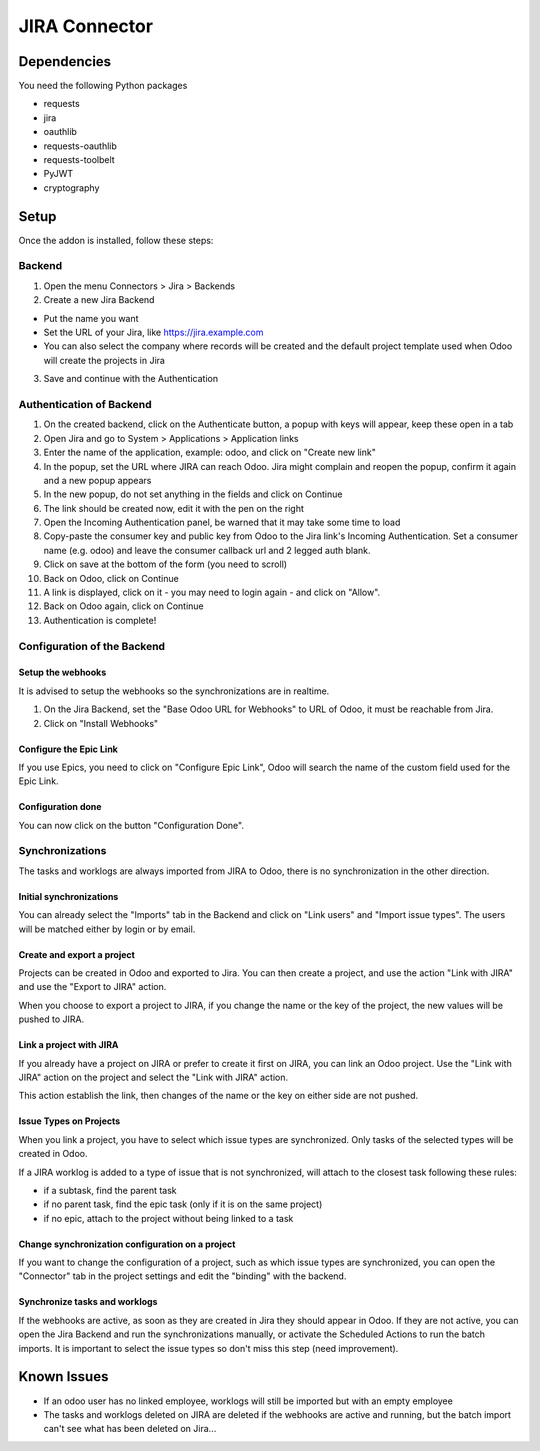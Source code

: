 JIRA Connector
==============

Dependencies
------------

You need the following Python packages

* requests
* jira
* oauthlib
* requests-oauthlib
* requests-toolbelt
* PyJWT
* cryptography

Setup
-----

Once the addon is installed, follow these steps:

Backend
^^^^^^^

1. Open the menu Connectors > Jira > Backends
2. Create a new Jira Backend

* Put the name you want
* Set the URL of your Jira, like https://jira.example.com
* You can also select the company where records will be created and the
  default project template used when Odoo will create the projects in Jira

3. Save and continue with the Authentication

Authentication of Backend
^^^^^^^^^^^^^^^^^^^^^^^^^

1. On the created backend, click on the Authenticate button, a popup with keys
   will appear, keep these open in a tab
2. Open Jira and go to System > Applications > Application links
3. Enter the name of the application, example: odoo, and click on "Create new link"
4. In the popup, set the URL where JIRA can reach Odoo. Jira might complain and
   reopen the popup, confirm it again and a new popup appears
5. In the new popup, do not set anything in the fields and click on Continue
6. The link should be created now, edit it with the pen on the right
7. Open the Incoming Authentication panel, be warned that it may take some time
   to load
8. Copy-paste the consumer key and public key from Odoo to the Jira link's
   Incoming Authentication. Set a consumer name (e.g. odoo) and leave the
   consumer callback url and 2 legged auth blank.
9. Click on save at the bottom of the form (you need to scroll)
10. Back on Odoo, click on Continue
11. A link is displayed, click on it - you may need to login again - and click
    on "Allow".
12. Back on Odoo again, click on Continue
13. Authentication is complete!


Configuration of the Backend
^^^^^^^^^^^^^^^^^^^^^^^^^^^^

Setup the webhooks
""""""""""""""""""

It is advised to setup the webhooks so the synchronizations are in realtime.

1. On the Jira Backend, set the "Base Odoo URL for Webhooks" to URL of Odoo,
   it must be reachable from Jira.
2. Click on "Install Webhooks"

Configure the Epic Link
"""""""""""""""""""""""

If you use Epics, you need to click on "Configure Epic Link", Odoo will search
the name of the custom field used for the Epic Link.

Configuration done
""""""""""""""""""

You can now click on the button "Configuration Done".

Synchronizations
^^^^^^^^^^^^^^^^

The tasks and worklogs are always imported from JIRA to Odoo, there
is no synchronization in the other direction.

Initial synchronizations
""""""""""""""""""""""""

You can already select the "Imports" tab in the Backend and click on "Link
users" and "Import issue types". The users will be matched either by login or by email.

Create and export a project
"""""""""""""""""""""""""""

Projects can be created in Odoo and exported to Jira. You can then create a
project, and use the action "Link with JIRA" and use the "Export to JIRA" action.

When you choose to export a project to JIRA, if you change the name
or the key of the project, the new values will be pushed to JIRA.

Link a project with JIRA
""""""""""""""""""""""""

If you already have a project on JIRA or prefer to create it first on JIRA,
you can link an Odoo project. Use the "Link with JIRA" action on the project
and select the "Link with JIRA" action.

This action establish the link, then changes of the name or the key on either
side are not pushed.

Issue Types on Projects
"""""""""""""""""""""""

When you link a project, you have to select which issue types are synchronized.
Only tasks of the selected types will be created in Odoo.

If a JIRA worklog is added to a type of issue that is not synchronized,
will attach to the closest task following these rules:

* if a subtask, find the parent task
* if no parent task, find the epic task (only if it is on the same project)
* if no epic, attach to the project without being linked to a task

Change synchronization configuration on a project
"""""""""""""""""""""""""""""""""""""""""""""""""

If you want to change the configuration of a project, such as which
issue types are synchronized, you can open the "Connector" tab in
the project settings and edit the "binding" with the backend.

Synchronize tasks and worklogs
""""""""""""""""""""""""""""""

If the webhooks are active, as soon as they are created in Jira they should appear in Odoo.
If they are not active, you can open the Jira Backend and run the
synchronizations manually, or activate the Scheduled Actions to run the batch
imports. It is important to select the issue types so don't miss this step (need improvement).


Known Issues
------------

* If an odoo user has no linked employee, worklogs will still be imported but
  with an empty employee
* The tasks and worklogs deleted on JIRA are deleted if
  the webhooks are active and running, but the batch
  import can't see what has been deleted on Jira...

